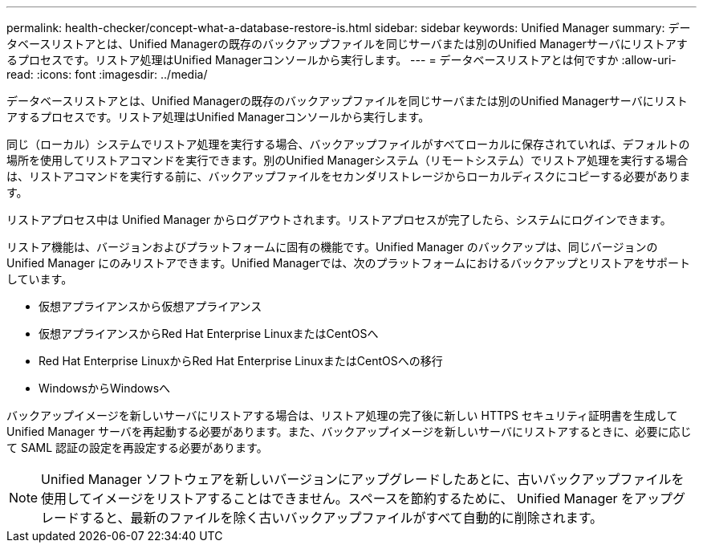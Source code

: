 ---
permalink: health-checker/concept-what-a-database-restore-is.html 
sidebar: sidebar 
keywords: Unified Manager 
summary: データベースリストアとは、Unified Managerの既存のバックアップファイルを同じサーバまたは別のUnified Managerサーバにリストアするプロセスです。リストア処理はUnified Managerコンソールから実行します。 
---
= データベースリストアとは何ですか
:allow-uri-read: 
:icons: font
:imagesdir: ../media/


[role="lead"]
データベースリストアとは、Unified Managerの既存のバックアップファイルを同じサーバまたは別のUnified Managerサーバにリストアするプロセスです。リストア処理はUnified Managerコンソールから実行します。

同じ（ローカル）システムでリストア処理を実行する場合、バックアップファイルがすべてローカルに保存されていれば、デフォルトの場所を使用してリストアコマンドを実行できます。別のUnified Managerシステム（リモートシステム）でリストア処理を実行する場合は、リストアコマンドを実行する前に、バックアップファイルをセカンダリストレージからローカルディスクにコピーする必要があります。

リストアプロセス中は Unified Manager からログアウトされます。リストアプロセスが完了したら、システムにログインできます。

リストア機能は、バージョンおよびプラットフォームに固有の機能です。Unified Manager のバックアップは、同じバージョンの Unified Manager にのみリストアできます。Unified Managerでは、次のプラットフォームにおけるバックアップとリストアをサポートしています。

* 仮想アプライアンスから仮想アプライアンス
* 仮想アプライアンスからRed Hat Enterprise LinuxまたはCentOSへ
* Red Hat Enterprise LinuxからRed Hat Enterprise LinuxまたはCentOSへの移行
* WindowsからWindowsへ


バックアップイメージを新しいサーバにリストアする場合は、リストア処理の完了後に新しい HTTPS セキュリティ証明書を生成して Unified Manager サーバを再起動する必要があります。また、バックアップイメージを新しいサーバにリストアするときに、必要に応じて SAML 認証の設定を再設定する必要があります。

[NOTE]
====
Unified Manager ソフトウェアを新しいバージョンにアップグレードしたあとに、古いバックアップファイルを使用してイメージをリストアすることはできません。スペースを節約するために、 Unified Manager をアップグレードすると、最新のファイルを除く古いバックアップファイルがすべて自動的に削除されます。

====